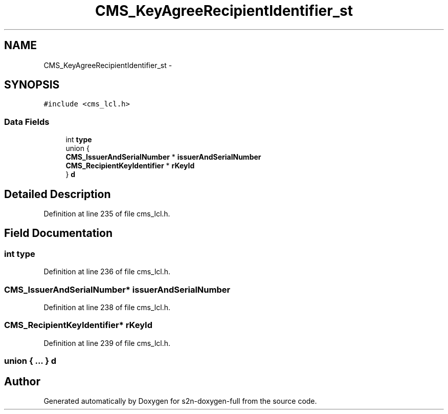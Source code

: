 .TH "CMS_KeyAgreeRecipientIdentifier_st" 3 "Fri Aug 19 2016" "s2n-doxygen-full" \" -*- nroff -*-
.ad l
.nh
.SH NAME
CMS_KeyAgreeRecipientIdentifier_st \- 
.SH SYNOPSIS
.br
.PP
.PP
\fC#include <cms_lcl\&.h>\fP
.SS "Data Fields"

.in +1c
.ti -1c
.RI "int \fBtype\fP"
.br
.ti -1c
.RI "union {"
.br
.ti -1c
.RI "   \fBCMS_IssuerAndSerialNumber\fP * \fBissuerAndSerialNumber\fP"
.br
.ti -1c
.RI "   \fBCMS_RecipientKeyIdentifier\fP * \fBrKeyId\fP"
.br
.ti -1c
.RI "} \fBd\fP"
.br
.in -1c
.SH "Detailed Description"
.PP 
Definition at line 235 of file cms_lcl\&.h\&.
.SH "Field Documentation"
.PP 
.SS "int type"

.PP
Definition at line 236 of file cms_lcl\&.h\&.
.SS "\fBCMS_IssuerAndSerialNumber\fP* issuerAndSerialNumber"

.PP
Definition at line 238 of file cms_lcl\&.h\&.
.SS "\fBCMS_RecipientKeyIdentifier\fP* rKeyId"

.PP
Definition at line 239 of file cms_lcl\&.h\&.
.SS "union { \&.\&.\&. }   d"


.SH "Author"
.PP 
Generated automatically by Doxygen for s2n-doxygen-full from the source code\&.
